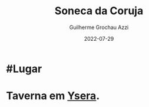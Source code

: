 :PROPERTIES:
:ID:       0a7c22af-9c22-47cc-9b31-2f8bc34d6ec6
:END:
#+title: Soneca da Coruja
#+author: Guilherme Grochau Azzi
#+date: 2022-07-29
#+hugo_lastmod: 2022-07-29
#+hugo_section: Lugares


* #Lugar

* Taverna em [[id:6756f4ad-ac45-480f-8ba5-0d3cdc3ac869][Ysera]].
